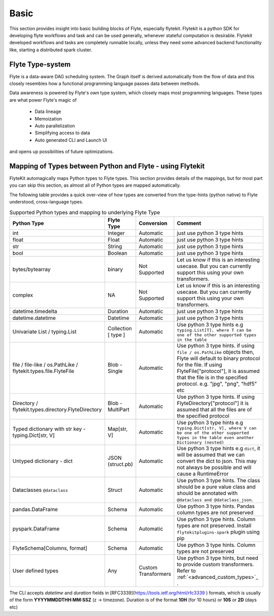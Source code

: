Basic
=========
This section provides insight into basic building blocks of Flyte, especially flytekit.
Flytekit is a python SDK for developing flyte workflows and task and can be used generally, whenever stateful computation is
desirable. Flytekit developed workflows and tasks are completely runnable locally, unless they need some advanced backend
functionality like, starting a distributed spark cluster.

.. _flyte_type_system:

Flyte Type-system
------------------
Flyte is a data-aware DAG scheduling system. The Graph itself is derived automatically from the flow of data and this closely resembles how a functional programming language passes data between methods.

Data awareness is powered by Flyte's own type system, which closely maps most programming languages. These types are what power Flyte's magic of

 - Data lineage
 - Memoization
 - Auto parallelization
 - Simplifying access to data
 - Auto generated CLI and Launch UI

and opens up possibilities of future optimizations.

.. _flytekit_to_flyte_type_mapping:

Mapping of Types between Python and Flyte - using Flytekit
-----------------------------------------------------------
FlyteKit automagically maps Python types to Flyte types. This section provides details of the mappings, but for most part you can skip this section, as almost all of Python types are mapped automatically.

The following table provides a quick over-view of how types are converted from the type-hints (python native) to Flyte understood, cross-language types.

.. list-table:: Supported Python types and mapping to underlying Flyte Type
   :widths: auto
   :header-rows: 1

   * - Python Type
     - Flyte Type
     - Conversion
     - Comment
   * - int
     - Integer
     - Automatic
     - just use python 3 type hints
   * - float
     - Float
     - Automatic
     - just use python 3 type hints
   * - str
     - String
     - Automatic
     - just use python 3 type hints
   * - bool
     - Boolean
     - Automatic
     - just use python 3 type hints
   * - bytes/bytearray
     - binary
     - Not Supported
     - Let us know if this is an interesting usecase. But you can currently support this using your own transformers.
   * - complex
     - NA
     - Not Supported
     - Let us know if this is an interesting usecase. But you can currently support this using your own transformers.
   * - datetime.timedelta
     - Duration
     - Automatic
     - just use python 3 type hints
   * - datetime.datetime
     - Datetime
     - Automatic
     - just use python 3 type hints
   * - Univariate List / typing.List
     - Collection [ type ]
     - Automatic
     - Use python 3 type hints e.g ``typing.List[T], where T can be one of the other supported types in the table``
   * - file / file-like / os.PathLike / flytekit.types.file.FlyteFile
     - Blob - Single
     - Automatic
     - Use python 3 type hints. if using ``file / os.PathLike`` objects then, Flyte will default to binary protocol for the file. If using FlyteFile["protocol"], it is assumed that the file is in the specified protocol. e.g. "jpg", "png", "hdf5" etc
   * - Directory / flytekit.types.directory.FlyteDirectory
     - Blob - MultiPart
     - Automatic
     - Use python 3 type hints. If using FlyteDirectory["protocol"] it is assumed that all the files are of the specified protocol
   * - Typed dictionary with str key - typing.Dict[str, V]
     - Map[str, V]
     - Automatic
     - Use python 3 type hints e.g ``typing.Dict[str, V], where V can be one of the other supported types in the table even another Dictionary (nested)``
   * - Untyped dictionary - dict
     - JSON (struct.pb)
     - Automatic
     - Use python 3 type hints e.g ``dict``, it will be assumed that we can convert the dict to json. This may not always be possible and will cause a RuntimeError
   * - Dataclasses ``@dataclass``
     - Struct
     - Automatic
     - Use python 3 type hints. The class should be a pure value class and should be annotated with ``@dataclass and @dataclass_json``.
   * - pandas.DataFrame
     - Schema
     - Automatic
     - Use python 3 type hints. Pandas column types are not preserved
   * - pyspark.DataFrame
     - Schema
     - Automatic
     - Use python 3 type hints. Column types are not preserved. Install ``flytekitplugins-spark`` plugin using pip
   * - FlyteSchema[Columns, format]
     - Schema
     - Automatic
     - Use python 3 type hints. Column types are not preserved
   * - User defined types
     - Any
     - Custom Transformers
     - Use python 3 type hints, but need to provide custom transformers. Refer to :ref:`<advanced_custom_types>`_   .


.. prompt:: bash

    flyte-cli -h localhost:30081 -i list-launch-plan-versions -p flytesnacks -d development | grep PrimitiveDemoWorkflow
    flyte-cli -h localhost:30081 -i execute-launch-plan -p flytesnacks -d development -u <urn> -r user -- x=10 y=10.0 s="Hello" b=True

.. prompt:: bash

    # To retrieve the right LaunchPlan Urn:
    flyte-cli -h localhost:30081 -i list-launch-plan-versions -p flytesnacks -d development | grep TimeDemoWorkflow
    # Then take the URN and plug here
    flyte-cli -h localhost:30081 -i execute-launch-plan -p flytesnacks -d development -u <urn> -r kumare -- dt=20200707T00:00Z duration=10H

The CLI accepts *datetime* and *duration* fields in [RFC3339](https://tools.ietf.org/html/rfc3339 ) formats, which is usually of the form **YYYYMMDDTHH:MM:SSZ** (z -> timezone). Duration is of the
format **10H** (for 10 hours) or **10S** or **2D** (days etc)

.. prompt:: bash

    flyte-cli -p flytesnacks -d development execute-launch-plan -u lp:flytesnacks:development:recipes.types.generic.GenericDemoWorkflow:version -r demo -- a='{"a": "hello", "b": "how are you", "c": ["array"], "d": {"nested": "value"}}'
